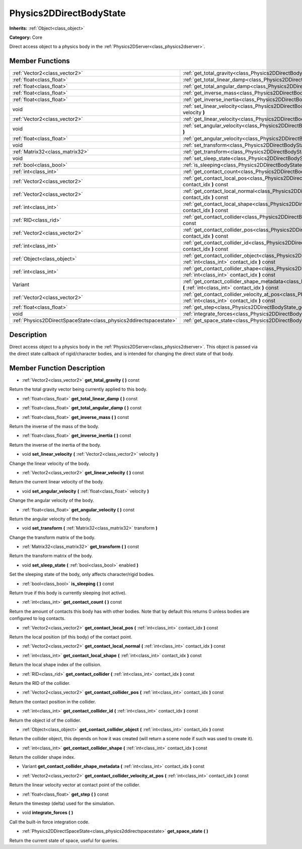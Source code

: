 .. _class_Physics2DDirectBodyState:

Physics2DDirectBodyState
========================

**Inherits:** :ref:`Object<class_object>`

**Category:** Core

Direct access object to a physics body in the :ref:`Physics2DServer<class_physics2dserver>`.

Member Functions
----------------

+--------------------------------------------------------------------+------------------------------------------------------------------------------------------------------------------------------------------------------------------------+
| :ref:`Vector2<class_vector2>`                                      | :ref:`get_total_gravity<class_Physics2DDirectBodyState_get_total_gravity>`  **(** **)** const                                                                          |
+--------------------------------------------------------------------+------------------------------------------------------------------------------------------------------------------------------------------------------------------------+
| :ref:`float<class_float>`                                          | :ref:`get_total_linear_damp<class_Physics2DDirectBodyState_get_total_linear_damp>`  **(** **)** const                                                                  |
+--------------------------------------------------------------------+------------------------------------------------------------------------------------------------------------------------------------------------------------------------+
| :ref:`float<class_float>`                                          | :ref:`get_total_angular_damp<class_Physics2DDirectBodyState_get_total_angular_damp>`  **(** **)** const                                                                |
+--------------------------------------------------------------------+------------------------------------------------------------------------------------------------------------------------------------------------------------------------+
| :ref:`float<class_float>`                                          | :ref:`get_inverse_mass<class_Physics2DDirectBodyState_get_inverse_mass>`  **(** **)** const                                                                            |
+--------------------------------------------------------------------+------------------------------------------------------------------------------------------------------------------------------------------------------------------------+
| :ref:`float<class_float>`                                          | :ref:`get_inverse_inertia<class_Physics2DDirectBodyState_get_inverse_inertia>`  **(** **)** const                                                                      |
+--------------------------------------------------------------------+------------------------------------------------------------------------------------------------------------------------------------------------------------------------+
| void                                                               | :ref:`set_linear_velocity<class_Physics2DDirectBodyState_set_linear_velocity>`  **(** :ref:`Vector2<class_vector2>` velocity  **)**                                    |
+--------------------------------------------------------------------+------------------------------------------------------------------------------------------------------------------------------------------------------------------------+
| :ref:`Vector2<class_vector2>`                                      | :ref:`get_linear_velocity<class_Physics2DDirectBodyState_get_linear_velocity>`  **(** **)** const                                                                      |
+--------------------------------------------------------------------+------------------------------------------------------------------------------------------------------------------------------------------------------------------------+
| void                                                               | :ref:`set_angular_velocity<class_Physics2DDirectBodyState_set_angular_velocity>`  **(** :ref:`float<class_float>` velocity  **)**                                      |
+--------------------------------------------------------------------+------------------------------------------------------------------------------------------------------------------------------------------------------------------------+
| :ref:`float<class_float>`                                          | :ref:`get_angular_velocity<class_Physics2DDirectBodyState_get_angular_velocity>`  **(** **)** const                                                                    |
+--------------------------------------------------------------------+------------------------------------------------------------------------------------------------------------------------------------------------------------------------+
| void                                                               | :ref:`set_transform<class_Physics2DDirectBodyState_set_transform>`  **(** :ref:`Matrix32<class_matrix32>` transform  **)**                                             |
+--------------------------------------------------------------------+------------------------------------------------------------------------------------------------------------------------------------------------------------------------+
| :ref:`Matrix32<class_matrix32>`                                    | :ref:`get_transform<class_Physics2DDirectBodyState_get_transform>`  **(** **)** const                                                                                  |
+--------------------------------------------------------------------+------------------------------------------------------------------------------------------------------------------------------------------------------------------------+
| void                                                               | :ref:`set_sleep_state<class_Physics2DDirectBodyState_set_sleep_state>`  **(** :ref:`bool<class_bool>` enabled  **)**                                                   |
+--------------------------------------------------------------------+------------------------------------------------------------------------------------------------------------------------------------------------------------------------+
| :ref:`bool<class_bool>`                                            | :ref:`is_sleeping<class_Physics2DDirectBodyState_is_sleeping>`  **(** **)** const                                                                                      |
+--------------------------------------------------------------------+------------------------------------------------------------------------------------------------------------------------------------------------------------------------+
| :ref:`int<class_int>`                                              | :ref:`get_contact_count<class_Physics2DDirectBodyState_get_contact_count>`  **(** **)** const                                                                          |
+--------------------------------------------------------------------+------------------------------------------------------------------------------------------------------------------------------------------------------------------------+
| :ref:`Vector2<class_vector2>`                                      | :ref:`get_contact_local_pos<class_Physics2DDirectBodyState_get_contact_local_pos>`  **(** :ref:`int<class_int>` contact_idx  **)** const                               |
+--------------------------------------------------------------------+------------------------------------------------------------------------------------------------------------------------------------------------------------------------+
| :ref:`Vector2<class_vector2>`                                      | :ref:`get_contact_local_normal<class_Physics2DDirectBodyState_get_contact_local_normal>`  **(** :ref:`int<class_int>` contact_idx  **)** const                         |
+--------------------------------------------------------------------+------------------------------------------------------------------------------------------------------------------------------------------------------------------------+
| :ref:`int<class_int>`                                              | :ref:`get_contact_local_shape<class_Physics2DDirectBodyState_get_contact_local_shape>`  **(** :ref:`int<class_int>` contact_idx  **)** const                           |
+--------------------------------------------------------------------+------------------------------------------------------------------------------------------------------------------------------------------------------------------------+
| :ref:`RID<class_rid>`                                              | :ref:`get_contact_collider<class_Physics2DDirectBodyState_get_contact_collider>`  **(** :ref:`int<class_int>` contact_idx  **)** const                                 |
+--------------------------------------------------------------------+------------------------------------------------------------------------------------------------------------------------------------------------------------------------+
| :ref:`Vector2<class_vector2>`                                      | :ref:`get_contact_collider_pos<class_Physics2DDirectBodyState_get_contact_collider_pos>`  **(** :ref:`int<class_int>` contact_idx  **)** const                         |
+--------------------------------------------------------------------+------------------------------------------------------------------------------------------------------------------------------------------------------------------------+
| :ref:`int<class_int>`                                              | :ref:`get_contact_collider_id<class_Physics2DDirectBodyState_get_contact_collider_id>`  **(** :ref:`int<class_int>` contact_idx  **)** const                           |
+--------------------------------------------------------------------+------------------------------------------------------------------------------------------------------------------------------------------------------------------------+
| :ref:`Object<class_object>`                                        | :ref:`get_contact_collider_object<class_Physics2DDirectBodyState_get_contact_collider_object>`  **(** :ref:`int<class_int>` contact_idx  **)** const                   |
+--------------------------------------------------------------------+------------------------------------------------------------------------------------------------------------------------------------------------------------------------+
| :ref:`int<class_int>`                                              | :ref:`get_contact_collider_shape<class_Physics2DDirectBodyState_get_contact_collider_shape>`  **(** :ref:`int<class_int>` contact_idx  **)** const                     |
+--------------------------------------------------------------------+------------------------------------------------------------------------------------------------------------------------------------------------------------------------+
| Variant                                                            | :ref:`get_contact_collider_shape_metadata<class_Physics2DDirectBodyState_get_contact_collider_shape_metadata>`  **(** :ref:`int<class_int>` contact_idx  **)** const   |
+--------------------------------------------------------------------+------------------------------------------------------------------------------------------------------------------------------------------------------------------------+
| :ref:`Vector2<class_vector2>`                                      | :ref:`get_contact_collider_velocity_at_pos<class_Physics2DDirectBodyState_get_contact_collider_velocity_at_pos>`  **(** :ref:`int<class_int>` contact_idx  **)** const |
+--------------------------------------------------------------------+------------------------------------------------------------------------------------------------------------------------------------------------------------------------+
| :ref:`float<class_float>`                                          | :ref:`get_step<class_Physics2DDirectBodyState_get_step>`  **(** **)** const                                                                                            |
+--------------------------------------------------------------------+------------------------------------------------------------------------------------------------------------------------------------------------------------------------+
| void                                                               | :ref:`integrate_forces<class_Physics2DDirectBodyState_integrate_forces>`  **(** **)**                                                                                  |
+--------------------------------------------------------------------+------------------------------------------------------------------------------------------------------------------------------------------------------------------------+
| :ref:`Physics2DDirectSpaceState<class_physics2ddirectspacestate>`  | :ref:`get_space_state<class_Physics2DDirectBodyState_get_space_state>`  **(** **)**                                                                                    |
+--------------------------------------------------------------------+------------------------------------------------------------------------------------------------------------------------------------------------------------------------+

Description
-----------

Direct access object to a physics body in the :ref:`Physics2DServer<class_physics2dserver>`. This object is passed via the direct state callback of rigid/character bodies, and is intended for changing the direct state of that body.

Member Function Description
---------------------------

.. _class_Physics2DDirectBodyState_get_total_gravity:

- :ref:`Vector2<class_vector2>`  **get_total_gravity**  **(** **)** const

Return the total gravity vector being currently applied to this body.

.. _class_Physics2DDirectBodyState_get_total_linear_damp:

- :ref:`float<class_float>`  **get_total_linear_damp**  **(** **)** const

.. _class_Physics2DDirectBodyState_get_total_angular_damp:

- :ref:`float<class_float>`  **get_total_angular_damp**  **(** **)** const

.. _class_Physics2DDirectBodyState_get_inverse_mass:

- :ref:`float<class_float>`  **get_inverse_mass**  **(** **)** const

Return the inverse of the mass of the body.

.. _class_Physics2DDirectBodyState_get_inverse_inertia:

- :ref:`float<class_float>`  **get_inverse_inertia**  **(** **)** const

Return the inverse of the inertia of the body.

.. _class_Physics2DDirectBodyState_set_linear_velocity:

- void  **set_linear_velocity**  **(** :ref:`Vector2<class_vector2>` velocity  **)**

Change the linear velocity of the body.

.. _class_Physics2DDirectBodyState_get_linear_velocity:

- :ref:`Vector2<class_vector2>`  **get_linear_velocity**  **(** **)** const

Return the current linear velocity of the body.

.. _class_Physics2DDirectBodyState_set_angular_velocity:

- void  **set_angular_velocity**  **(** :ref:`float<class_float>` velocity  **)**

Change the angular velocity of the body.

.. _class_Physics2DDirectBodyState_get_angular_velocity:

- :ref:`float<class_float>`  **get_angular_velocity**  **(** **)** const

Return the angular velocity of the body.

.. _class_Physics2DDirectBodyState_set_transform:

- void  **set_transform**  **(** :ref:`Matrix32<class_matrix32>` transform  **)**

Change the transform matrix of the body.

.. _class_Physics2DDirectBodyState_get_transform:

- :ref:`Matrix32<class_matrix32>`  **get_transform**  **(** **)** const

Return the transform matrix of the body.

.. _class_Physics2DDirectBodyState_set_sleep_state:

- void  **set_sleep_state**  **(** :ref:`bool<class_bool>` enabled  **)**

Set the sleeping state of the body, only affects character/rigid bodies.

.. _class_Physics2DDirectBodyState_is_sleeping:

- :ref:`bool<class_bool>`  **is_sleeping**  **(** **)** const

Return true if this body is currently sleeping (not active).

.. _class_Physics2DDirectBodyState_get_contact_count:

- :ref:`int<class_int>`  **get_contact_count**  **(** **)** const

Return the amount of contacts this body has with other bodies. Note that by default this returns 0 unless bodies are configured to log contacts.

.. _class_Physics2DDirectBodyState_get_contact_local_pos:

- :ref:`Vector2<class_vector2>`  **get_contact_local_pos**  **(** :ref:`int<class_int>` contact_idx  **)** const

Return the local position (of this body) of the contact point.

.. _class_Physics2DDirectBodyState_get_contact_local_normal:

- :ref:`Vector2<class_vector2>`  **get_contact_local_normal**  **(** :ref:`int<class_int>` contact_idx  **)** const

.. _class_Physics2DDirectBodyState_get_contact_local_shape:

- :ref:`int<class_int>`  **get_contact_local_shape**  **(** :ref:`int<class_int>` contact_idx  **)** const

Return the local shape index of the collision.

.. _class_Physics2DDirectBodyState_get_contact_collider:

- :ref:`RID<class_rid>`  **get_contact_collider**  **(** :ref:`int<class_int>` contact_idx  **)** const

Return the RID of the collider.

.. _class_Physics2DDirectBodyState_get_contact_collider_pos:

- :ref:`Vector2<class_vector2>`  **get_contact_collider_pos**  **(** :ref:`int<class_int>` contact_idx  **)** const

Return the contact position in the collider.

.. _class_Physics2DDirectBodyState_get_contact_collider_id:

- :ref:`int<class_int>`  **get_contact_collider_id**  **(** :ref:`int<class_int>` contact_idx  **)** const

Return the object id of the collider.

.. _class_Physics2DDirectBodyState_get_contact_collider_object:

- :ref:`Object<class_object>`  **get_contact_collider_object**  **(** :ref:`int<class_int>` contact_idx  **)** const

Return the collider object, this depends on how it was created (will return a scene node if such was used to create it).

.. _class_Physics2DDirectBodyState_get_contact_collider_shape:

- :ref:`int<class_int>`  **get_contact_collider_shape**  **(** :ref:`int<class_int>` contact_idx  **)** const

Return the collider shape index.

.. _class_Physics2DDirectBodyState_get_contact_collider_shape_metadata:

- Variant  **get_contact_collider_shape_metadata**  **(** :ref:`int<class_int>` contact_idx  **)** const

.. _class_Physics2DDirectBodyState_get_contact_collider_velocity_at_pos:

- :ref:`Vector2<class_vector2>`  **get_contact_collider_velocity_at_pos**  **(** :ref:`int<class_int>` contact_idx  **)** const

Return the linear velocity vector at contact point of the collider.

.. _class_Physics2DDirectBodyState_get_step:

- :ref:`float<class_float>`  **get_step**  **(** **)** const

Return the timestep (delta) used for the simulation.

.. _class_Physics2DDirectBodyState_integrate_forces:

- void  **integrate_forces**  **(** **)**

Call the built-in force integration code.

.. _class_Physics2DDirectBodyState_get_space_state:

- :ref:`Physics2DDirectSpaceState<class_physics2ddirectspacestate>`  **get_space_state**  **(** **)**

Return the current state of space, useful for queries.



